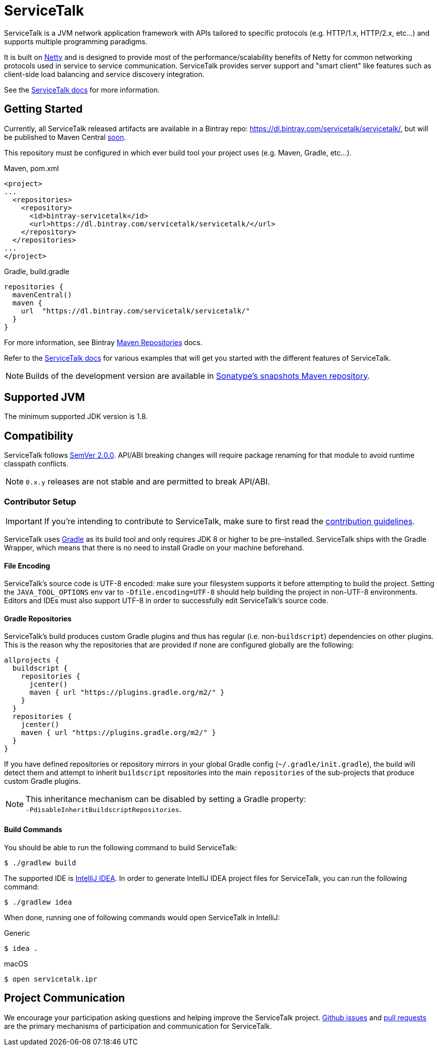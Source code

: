 = ServiceTalk

ServiceTalk is a JVM network application framework with APIs tailored to specific protocols (e.g. HTTP/1.x,
HTTP/2.x, etc...) and supports multiple programming paradigms.

It is built on link:https://netty.io[Netty] and is designed to provide most of the performance/scalability benefits of
Netty for common networking protocols used in service to service communication. ServiceTalk provides server support and
"smart client" like features such as client-side load balancing and service discovery integration.

See the link:https://docs.servicetalk.io/[ServiceTalk docs] for more information.

== Getting Started

Currently, all ServiceTalk released artifacts are available in a Bintray repo:
https://dl.bintray.com/servicetalk/servicetalk/, but will be published to Maven Central
link:https://github.com/apple/servicetalk/issues/845[soon].

This repository must be configured in which ever build tool your project uses (e.g. Maven, Gradle, etc...).

.Maven, pom.xml
[source,xml]
----
<project>
...
  <repositories>
    <repository>
      <id>bintray-servicetalk</id>
      <url>https://dl.bintray.com/servicetalk/servicetalk/</url>
    </repository>
  </repositories>
...
</project>
----

.Gradle, build.gradle
[source,groovy]
----
repositories {
  mavenCentral()
  maven {
    url  "https://dl.bintray.com/servicetalk/servicetalk/"
  }
}
----

For more information, see Bintray
link:https://www.jfrog.com/confluence/display/BT/Maven+Repositories[Maven Repositories] docs.

Refer to the link:https://docs.servicetalk.io/[ServiceTalk docs] for various examples that will get you started with the
different features of ServiceTalk.

NOTE: Builds of the development version are available in
link:https://oss.sonatype.org/content/repositories/snapshots/io/servicetalk/[Sonatype's snapshots Maven repository].

== Supported JVM
The minimum supported JDK version is 1.8.

== Compatibility
ServiceTalk follows link:https://semver.org/#semantic-versioning-200[SemVer 2.0.0]. API/ABI breaking changes will
require package renaming for that module to avoid runtime classpath conflicts.

NOTE: `0.x.y` releases are not stable and are permitted to break API/ABI.

=== Contributor Setup

IMPORTANT: If you're intending to contribute to ServiceTalk,
           make sure to first read the xref:CONTRIBUTING.adoc[contribution guidelines].

ServiceTalk uses link:https://gradle.org[Gradle] as its build tool and only requires JDK 8 or higher to be
pre-installed. ServiceTalk ships with the Gradle Wrapper, which means that there is no need to install Gradle on your
machine beforehand.

==== File Encoding

ServiceTalk's source code is UTF-8 encoded: make sure your filesystem supports it before attempting to build
the project. Setting the `JAVA_TOOL_OPTIONS` env var to `-Dfile.encoding=UTF-8` should help building the project in
non-UTF-8 environments. Editors and IDEs must also support UTF-8 in order to successfully edit ServiceTalk's source
code.

==== Gradle Repositories

ServiceTalk's build produces custom Gradle plugins and thus has regular (i.e. non-`buildscript`) dependencies
on other plugins. This is the reason why the repositories that are provided if none are configured globally are the
following:

[source,groovy]
----
allprojects {
  buildscript {
    repositories {
      jcenter()
      maven { url "https://plugins.gradle.org/m2/" }
    }
  }
  repositories {
    jcenter()
    maven { url "https://plugins.gradle.org/m2/" }
  }
}
----

If you have defined repositories or repository mirrors in your global Gradle config (`~/.gradle/init.gradle`),
the build will detect them and attempt to inherit `buildscript` repositories into the main `repositories`
of the sub-projects that produce custom Gradle plugins.

NOTE: This inheritance mechanism can be disabled by setting a Gradle property: +
      `-PdisableInheritBuildscriptRepositories`.

==== Build Commands

You should be able to run the following command to build ServiceTalk:

[source,shell]
----
$ ./gradlew build
----

The supported IDE is link:https://www.jetbrains.com/idea[IntelliJ IDEA].
In order to generate IntelliJ IDEA project files for ServiceTalk,
you can run the following command:

[source,shell]
----
$ ./gradlew idea
----

When done, running one of following commands would open ServiceTalk in IntelliJ:

.Generic
[source,shell]
----
$ idea .
----

.macOS
[source,shell]
----
$ open servicetalk.ipr
----

== Project Communication
We encourage your participation asking questions and helping improve the ServiceTalk project.
link:https://github.com/apple/servicetalk/issues[Github issues] and
link:https://github.com/apple/servicetalk/pulls[pull requests] are the primary mechanisms of
participation and communication for ServiceTalk.
